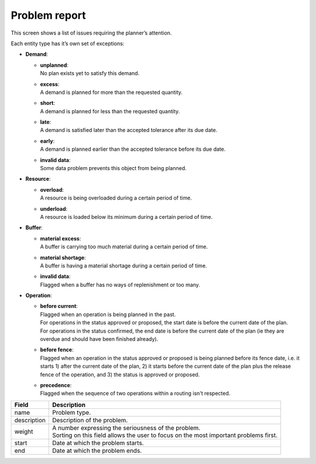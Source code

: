 ==============
Problem report
==============

This screen shows a list of issues requiring the planner’s attention.

Each entity type has it’s own set of exceptions:

* **Demand**:

  * | **unplanned**:
    | No plan exists yet to satisfy this demand.

  * | **excess**:
    | A demand is planned for more than the requested quantity.

  * | **short**:
    | A demand is planned for less than the requested quantity.

  * | **late**:
    | A demand is satisfied later than the accepted tolerance after its due date.

  * | **early**:
    | A demand is planned earlier than the accepted tolerance before its due date.

  * | **invalid data**:
    | Some data problem prevents this object from being planned.

* **Resource**:

  * | **overload**:
    | A resource is being overloaded during a certain period of time.

  * | **underload**:
    | A resource is loaded below its minimum during a certain period of time.

* **Buffer**:

  * | **material excess**:
    | A buffer is carrying too much material during a certain period of time.

  * | **material shortage**:
    | A buffer is having a material shortage during a certain period of time.
  
  * | **invalid data**:
    | Flagged when a buffer has no ways of replenishment or too many. 

* **Operation**:

  * | **before current**:
    | Flagged when an operation is being planned in the past.
    | For operations in the status approved or proposed, the start date is before the
      current date of the plan.
    | For operations in the status confirmed, the end date is before
      the current date of the plan (ie they are overdue and should have been finished 
      already).

  * | **before fence**:
    | Flagged when an operation in the status approved or proposed
      is being planned before its fence date, i.e. it starts 1) after the current date of
      the plan, 2) it starts before the current date of the plan plus the release fence of
      the operation, and 3) the status is approved or proposed.

  * | **precedence**:
    | Flagged when the sequence of two operations within a routing isn't respected.

============ ==============================================================================
Field        Description
============ ==============================================================================
name         Problem type.
description  Description of the problem.
weight       | A number expressing the seriousness of the problem.
             | Sorting on this field allows the user to focus on the most important 
               problems first.
start        Date at which the problem starts.
end          Date at which the problem ends.
============ ==============================================================================

.. image:: ../_images/problem-report.png
   :alt: Problem report

